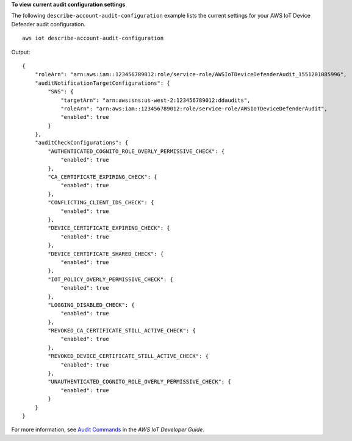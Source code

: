 **To view current audit configuration settings**

The following ``describe-account-audit-configuration`` example lists the current settings for your AWS IoT Device Defender audit configuration. ::

    aws iot describe-account-audit-configuration

Output::

    {
        "roleArn": "arn:aws:iam::123456789012:role/service-role/AWSIoTDeviceDefenderAudit_1551201085996",
        "auditNotificationTargetConfigurations": {
            "SNS": {
                "targetArn": "arn:aws:sns:us-west-2:123456789012:ddaudits",
                "roleArn": "arn:aws:iam::123456789012:role/service-role/AWSIoTDeviceDefenderAudit",
                "enabled": true
            }
        },
        "auditCheckConfigurations": {
            "AUTHENTICATED_COGNITO_ROLE_OVERLY_PERMISSIVE_CHECK": {
                "enabled": true
            },
            "CA_CERTIFICATE_EXPIRING_CHECK": {
                "enabled": true
            },
            "CONFLICTING_CLIENT_IDS_CHECK": {
                "enabled": true
            },
            "DEVICE_CERTIFICATE_EXPIRING_CHECK": {
                "enabled": true
            },
            "DEVICE_CERTIFICATE_SHARED_CHECK": {
                "enabled": true
            },
            "IOT_POLICY_OVERLY_PERMISSIVE_CHECK": {
                "enabled": true
            },
            "LOGGING_DISABLED_CHECK": {
                "enabled": true
            },
            "REVOKED_CA_CERTIFICATE_STILL_ACTIVE_CHECK": {
                "enabled": true
            },
            "REVOKED_DEVICE_CERTIFICATE_STILL_ACTIVE_CHECK": {
                "enabled": true
            },
            "UNAUTHENTICATED_COGNITO_ROLE_OVERLY_PERMISSIVE_CHECK": {
                "enabled": true
            }
        }
    }

For more information, see `Audit Commands <https://docs.aws.amazon.com/iot/latest/developerguide/AuditCommands.html>`__ in the *AWS IoT Developer Guide*.
